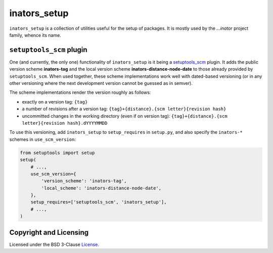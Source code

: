 =============
inators_setup
=============

``inators_setup`` is a collection of utilities useful for the setup of packages.
It is mostly used by the *...inator* project family, whence its name.


``setuptools_scm`` plugin
=========================

One (and currently, the only one) functionality of ``inators_setup`` is it being
a `setuptools_scm`_ plugin. It adds the public version scheme **inators-tag**
and the local version scheme **inators-distance-node-date** to those already
provided by ``setuptools_scm``. When used together, these scheme implementations
work well with dated-based versioning (or in any other versioning where the next
development version cannot be guessed as in semver).

.. _`setuptools_scm`: https://github.com/pypa/setuptools_scm

The scheme implementations render the version roughly as follows:

- exactly on a version tag:
  ``{tag}``
- a number of revisions after a version tag:
  ``{tag}+{distance}.{scm letter}{revision hash}``
- uncommitted changes in the working directory (even if on version tag):
  ``{tag}+{distance}.{scm letter}{revision hash}.dYYYYMMDD``

To use this versioning, add ``inators_setup`` to ``setup_requires`` in
``setup.py``, and also specify the ``inators-*`` schemes in ``use_scm_version``:

.. code:: python

    from setuptools import setup
    setup(
        # ...,
        use_scm_version={
            'version_scheme': 'inators-tag',
            'local_scheme': 'inators-distance-node-date',
        },
        setup_requires=['setuptools_scm', 'inators_setup'],
        # ...,
    )


Copyright and Licensing
=======================

Licensed under the BSD 3-Clause License_.

.. _License: LICENSE.rst
